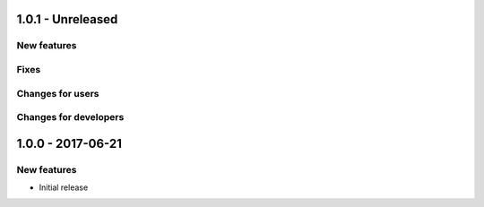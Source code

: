 1.0.1 - Unreleased
------------------

New features
^^^^^^^^^^^^

Fixes
^^^^^

Changes for users
^^^^^^^^^^^^^^^^^

Changes for developers
^^^^^^^^^^^^^^^^^^^^^^


1.0.0 - 2017-06-21
------------------

New features
^^^^^^^^^^^^

- Initial release
